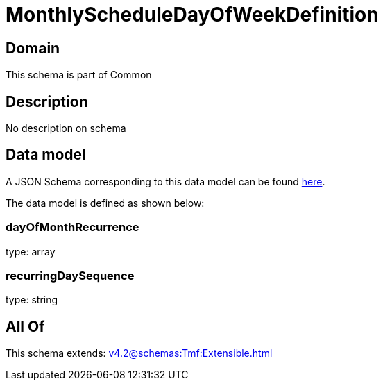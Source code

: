 = MonthlyScheduleDayOfWeekDefinition

[#domain]
== Domain

This schema is part of Common

[#description]
== Description

No description on schema


[#data_model]
== Data model

A JSON Schema corresponding to this data model can be found https://tmforum.org[here].

The data model is defined as shown below:


=== dayOfMonthRecurrence
type: array


=== recurringDaySequence
type: string


[#all_of]
== All Of

This schema extends: xref:v4.2@schemas:Tmf:Extensible.adoc[]
